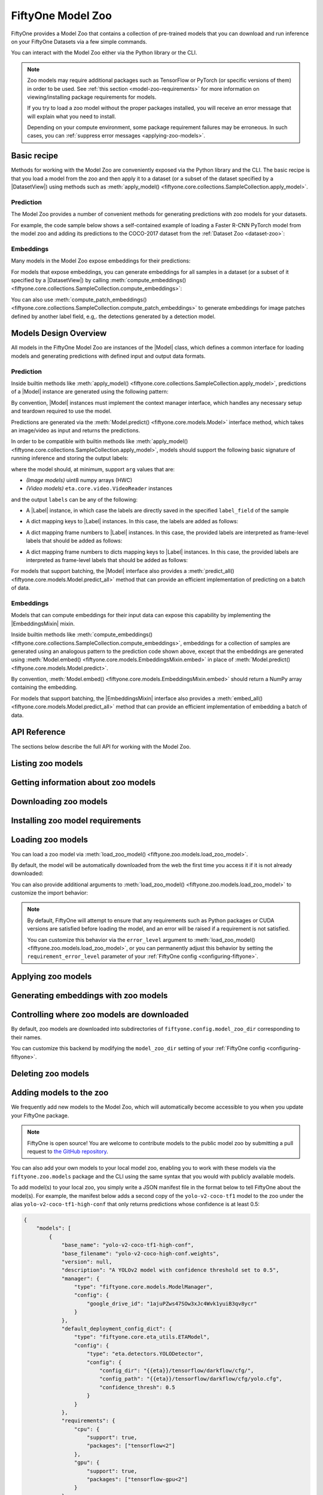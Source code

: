 
.. _model-zoo:

FiftyOne Model Zoo
==================

.. default-role:: code

FiftyOne provides a Model Zoo that contains a collection of pre-trained models
that you can download and run inference on your FiftyOne Datasets via a few
simple commands.

You can interact with the Model Zoo either via the Python library or the CLI.

.. tabs::

  .. group-tab:: Python

    The Model Zoo is accessible via the :mod:`fiftyone.zoo.models` package.

  .. group-tab:: CLI

    The :ref:`fiftyone model-zoo <cli-fiftyone-model-zoo>` CLI command provides
    convenient utilities for working with models in the FiftyOne Model Zoo.

.. note::

    Zoo models may require additional packages such as TensorFlow or PyTorch
    (or specific versions of them) in order to be used. See
    :ref:`this section <model-zoo-requirements>` for more information on
    viewing/installing package requirements for models.

    If you try to load a zoo model without the proper packages installed, you
    will receive an error message that will explain what you need to install.

    Depending on your compute environment, some package requirement failures
    may be erroneous. In such cases, you can
    :ref:`suppress error messages <applying-zoo-models>`.

.. _model-zoo-basic-recipe:

Basic recipe
------------

Methods for working with the Model Zoo are conveniently exposed via the Python
library and the CLI. The basic recipe is that you load a model from the zoo and
then apply it to a dataset (or a subset of the dataset specified by a
|DatasetView|) using methods such as
:meth:`apply_model() <fiftyone.core.collections.SampleCollection.apply_model>`.

Prediction
~~~~~~~~~~

The Model Zoo provides a number of convenient methods for generating
predictions with zoo models for your datasets.

For example, the code sample below shows a self-contained example of loading a
Faster R-CNN PyTorch model from the model zoo and adding its predictions to the
COCO-2017 dataset from the :ref:`Dataset Zoo <dataset-zoo>`:

.. code-block:: python
    :linenos:

    import fiftyone as fo
    import fiftyone.zoo as foz
    import fiftyone.zoo.models as fozm

    # List available zoo models
    model_names = fozm.list_zoo_models()
    print(model_names)

    #
    # Load zoo model
    #
    # This will download the model from the web, if necessary, and ensure
    # that any required packages are installed
    #
    model = fozm.load_zoo_model("faster-rcnn-resnet50-fpn-coco-torch")

    #
    # Load some samples from the COCO-2017 validation split
    #
    # This will download the dataset from the web, if necessary
    #
    dataset = foz.load_zoo_dataset(
        "coco-2017",
        split="validation",
        dataset_name="coco-2017-example",
        max_samples=100,
        shuffle=True,
    )

    #
    # Choose some samples to process. This can be the entire dataset, or a
    # subset of the dataset. In this case, we'll choose some samples at
    # random
    #
    samples = dataset.take(25)

    #
    # Generate predictions for each sample and store the results in the
    # `faster_rcnn` field of the dataset, discarding all predictions with
    # confidence below 0.5
    #
    samples.apply_model(model, "faster_rcnn", confidence_thresh=0.5)
    print(samples)

    # Visualize predictions in the App
    session = fo.launch_app(view=samples)

.. image:: ../images/model_zoo_predictions_coco_2017.png
   :alt: Model Zoo Predictions
   :align: center

Embeddings
~~~~~~~~~~

Many models in the Model Zoo expose embeddings for their predictions:

.. code-block:: python
    :linenos:

    import fiftyone.zoo.models as fozm

    # Load zoo model
    model = fozm.load_zoo_model("inception-v3-imagenet-torch")

    # Check if model exposes embeddings
    print(model.has_embeddings)  # True

For models that expose embeddings, you can generate embeddings for all
samples in a dataset (or a subset of it specified by a |DatasetView|) by
calling
:meth:`compute_embeddings() <fiftyone.core.collections.SampleCollection.compute_embeddings>`:

.. code-block:: python
    :linenos:

    import fiftyone.zoo as foz
    import fiftyone.zoo.models as fozm

    # Load zoo model
    model = fozm.load_zoo_model("inception-v3-imagenet-torch")
    print(model.has_embeddings)  # True

    # Load zoo dataset
    dataset = foz.load_zoo_dataset("quickstart")

    # Select some samples to process
    samples = dataset.take(10)

    #
    # Option 1: Generate embeddings for each sample and return them in a
    # `num_samples x dim` array
    #
    embeddings = samples.compute_embeddings(model)

    #
    # Option 2: Generate embeddings for each sample and store them in an
    # `embeddings` field of the dataset
    #
    samples.compute_embeddings(model, embeddings_field="embeddings")

You can also use
:meth:`compute_patch_embeddings() <fiftyone.core.collections.SampleCollection.compute_patch_embeddings>`
to generate embeddings for image patches defined by another label field, e.g,.
the detections generated by a detection model.

.. _model-zoo-design-overview:

Models Design Overview
----------------------

All models in the FiftyOne Model Zoo are instances of the |Model| class, which
defines a common interface for loading models and generating predictions with
defined input and output data formats.

.. note:

    The following sections describe the interface that all models in the Model
    Zoo implement. If you write a wrapper for your custom model that implements
    the |Model| interface, then you can pass your models to builtin methods
    like
    :meth:`apply_model() <fiftyone.core.collections.SampleCollection.apply_model>`
    and
    :meth:`compute_embeddings() <fiftyone.core.collections.SampleCollection.compute_embeddings>`
    too!

    FiftyOne provides classes that make it easy to deploy models in custom
    frameworks easy. For example, if you have a PyTorch model that processes
    images, you can likely use
    :class:`TorchImageModel <fiftyone.utils.torch.TorchImageModel>` to run it
    using FiftyOne.

Prediction
~~~~~~~~~~

Inside builtin methods like
:meth:`apply_model() <fiftyone.core.collections.SampleCollection.apply_model>`,
predictions of a |Model| instance are generated using the following pattern:

.. tabs::

  .. group-tab:: Image models

    .. code-block:: python
        :linenos:

        import numpy as np
        from PIL import Image

        import fiftyone as fo

        def read_rgb_image(path):
            """Utility function that loads an image as an RGB numpy aray."""
            return np.asarray(Image.open(path).convert("rgb"))

        # Load a `Model` instance that processes images
        model = ...

        # Load a FiftyOne dataset
        dataset = fo.load_dataset(...)

        # A sample field in which to store the predictions
        label_field = "predictions"

        # Perform prediction on all images in the dataset
        with model:
            for sample in dataset:
                # Load image
                img = read_rgb_image(sample.filepath)

                # Perform prediction
                labels = model.predict(img)

                # Save labels
                sample.add_labels(labels, label_field)

  .. group-tab:: Video models

    .. code-block:: python
        :linenos:

        import eta.core.video as etav

        import fiftyone as fo

        # Load a `Model` instance that processes videos
        model = ...

        # Load a FiftyOne dataset
        dataset = fo.load_dataset(...)

        # A sample field in which to store the predictions
        label_field = "predictions"

        # Perform prediction on all videos in the dataset
        with model:
            for sample in dataset:
                # Perform prediction
                with etav.FFmpegVideoReader(sample.filepath) as video_reader:
                    labels = model.predict(video_reader)

                # Save labels
                sample.add_labels(labels, label_field)

By convention, |Model| instances must implement the context manager interface,
which handles any necessary setup and teardown required to use the model.

Predictions are generated via the
:meth:`Model.predict() <fiftyone.core.models.Model>` interface method, which
takes an image/video as input and returns the predictions.

In order to be compatible with builtin methods like
:meth:`apply_model() <fiftyone.core.collections.SampleCollection.apply_model>`,
models should support the following basic signature of running inference and
storing the output labels:

.. code-block:: python
    :linenos:

    labels = model.predict(arg)
    sample.add_labels(labels, label_field)

where the model should, at minimum, support ``arg`` values that are:

-   *(Image models)* uint8 numpy arrays (HWC)

-   *(Video models)* ``eta.core.video.VideoReader`` instances

and the output ``labels`` can be any of the following:

-   A |Label| instance, in which case the labels are directly saved in the
    specified ``label_field`` of the sample

.. code-block:: python
    :linenos:

    # Single sample-level label
    sample[label_field] = labels

-   A dict mapping keys to |Label| instances. In this case, the labels are
    added as follows:

.. code-block:: python
    :linenos:

    # Multiple sample-level labels
    for key, value in labels.items():
        sample[label_field + "_" + key] = value

-   A dict mapping frame numbers to |Label| instances. In this case, the
    provided labels are interpreted as frame-level labels that should be added
    as follows:

.. code-block:: python
    :linenos:

    # Single set of per-frame labels
    sample.frames.merge(
        {
            frame_number: {label_field: label}
            for frame_number, label in labels.items()
        }
    )

-   A dict mapping frame numbers to dicts mapping keys to |Label| instances. In
    this case, the provided labels are interpreted as frame-level labels that
    should be added as follows:

.. code-block:: python
    :linenos:

    # Multiple per-frame labels
    sample.frames.merge(
        {
            frame_number: {
                label_field + "_" + name: label
                for name, label in frame_dict.items()
            }
            for frame_number, frame_dict in labels.items()
        }
    )

For models that support batching, the |Model| interface also provides a
:meth:`predict_all() <fiftyone.core.models.Model.predict_all>` method that can
provide an efficient implementation of predicting on a batch of data.

.. note:

    Builtin methods like
    :meth:`apply_model() <fiftyone.core.collections.SampleCollection.apply_model>`
    provide a ``batch_size`` parameter that can be used to control the batch
    size used when performing inference with models that support efficient
    batching.

.. note:

    PyTorch models can implement the |TorchModelMixin| mixin, in which case
    `DataLoaders <https://pytorch.org/docs/stable/data.html#torch.utils.data.DataLoader>`_
    are used to efficiently feed data to the models during inference.

Embeddings
~~~~~~~~~~

Models that can compute embeddings for their input data can expose this
capability by implementing the |EmbeddingsMixin| mixin.

Inside builtin methods like
:meth:`compute_embeddings() <fiftyone.core.collections.SampleCollection.compute_embeddings>`,
embeddings for a collection of samples are generated using an analogous pattern
to the prediction code shown above, except that the embeddings are generated
using :meth:`Model.embed() <fiftyone.core.models.EmbeddingsMixin.embed>` in place of
:meth:`Model.predict() <fiftyone.core.models.Model.predict>`.

By convention,
:meth:`Model.embed() <fiftyone.core.models.EmbeddingsMixin.embed>` should
return a NumPy array containing the embedding.

.. note:

    Sample embeddings are typically 1D vectors, but this is not strictly
    required.

For models that support batching, the |EmbeddingsMixin| interface also provides
a :meth:`embed_all() <fiftyone.core.models.Model.predict_all>` method that can
provide an efficient implementation of embedding a batch of data.

API Reference
-------------

The sections below describe the full API for working with the Model Zoo.

.. _listing-zoo-models:

Listing zoo models
------------------

.. tabs::

  .. group-tab:: Python

    You can list the available zoo models via
    :meth:`list_zoo_models() <fiftyone.zoo.models.list_zoo_models>`:

    .. code-block:: python
        :linenos:

        import fiftyone.zoo.models as fozm

        available_models = fozm.list_zoo_models()

        print(available_models)

    .. code-block:: text

        ['alexnet-imagenet-torch',
        'deeplabv3-cityscapes-tf',
        'deeplabv3-mnv2-cityscapes-tf',
        ...
        'wide-resnet50-2-imagenet-torch',
        'yolo-v2-coco-tf1'
        ]

    To view the zoo models that you have downloaded, you can use
    :meth:`list_downloaded_zoo_models() <fiftyone.zoo.models.list_downloaded_zoo_models>`:

    .. code-block:: python
        :linenos:

        import fiftyone as fo
        import fiftyone.zoo.models as fozm

        downloaded_models = fozm.list_downloaded_zoo_models()
        fo.pprint(downloaded_models)

    .. code-block:: text

        {
            'alexnet-imagenet-torch': (
                '/Users/Brian/fiftyone/__models__/alexnet-owt-4df8aa71.pth',
                <fiftyone.zoo.models.ZooModel object at 0x122d2fa58>,
            ),
            'densenet121-imagenet-torch': (
                '/Users/Brian/fiftyone/__models__/densenet121-a639ec97.pth',
                <fiftyone.zoo.models.ZooModel object at 0x122d608d0>,
            ),
            ...
        }

  .. group-tab:: CLI

    You can access information about the available zoo models via the
    :ref:`fiftyone model-zoo list <cli-fiftyone-model-zoo-list>` command.

    For example, to list the available zoo models and whether you have
    downloaded them, you can execute:

    .. code-block:: shell

        fiftyone model-zoo list

    Models that have been downloaded are indicated by a checkmark in the
    ``downloaded`` column, and their location on disk is indicated by the
    ``model_path`` column.

.. _zoo-model-info:

Getting information about zoo models
------------------------------------

.. tabs::

  .. group-tab:: Python

    Each zoo model is represented by a
    :class:`ZooModel <fiftyone.zoo.models.ZooModel>` subclass, which contains
    information about the model, its package requirements and CPU/GPU support,
    and more. You can access this object for a given model via the
    :meth:`get_zoo_model() <fiftyone.zoo.models.get_zoo_model>` method.

    For example, let's print some information about a Faster R-CNN PyTorch
    model:

    .. code-block:: python
        :linenos:

        import fiftyone.zoo.models as fozm

        zoo_model = fozm.get_zoo_model("faster-rcnn-resnet50-fpn-coco-torch")

        print("***** Model description *****")
        print(zoo_model.description)

        print("\n***** Tags *****")
        print(zoo_model.tags)

        print("\n***** Requirements *****")
        print(zoo_model.requirements)

    .. code-block:: text

        ***** Model description *****
        Faster R-CNN model with ResNet-50 FPN backbone trained on COCO. Source: https://pytorch.org/docs/stable/torchvision/models.html

        ***** Tags *****
        ['detection', 'coco', 'torch']

        ***** Requirements *****
        {
            "packages": [
                "torch",
                "torchvision"
            ],
            "cpu": {
                "support": true
            },
            "gpu": {
                "support": true
            }
        }

    When a zoo model is downloaded, you can use
    :meth:`find_zoo_model() <fiftyone.zoo.models.find_zoo_model>` to locate the
    downloaded model on disk:

    For example, let's get the path on disk to the Faster R-CNN model
    referenced above (assuming it is downloaded):

    .. code-block:: python
        :linenos:

        import fiftyone.zoo.models as fozm

        model_path = fozm.find_zoo_model("faster-rcnn-resnet50-fpn-coco-torch")

  .. group-tab:: CLI

    You can view detailed information about a model (either downloaded or
    not) via the :ref:`fiftyone model-zoo info <cli-fiftyone-model-zoo-info>`
    command.

    For example, you can view information about a Faster R-CNN PyTorch model:

    .. code-block:: shell

        fiftyone model-zoo info faster-rcnn-resnet50-fpn-coco-torch

    .. code-block:: text

        ***** Model description *****
        {
            "base_name": "faster-rcnn-resnet50-fpn-coco-torch",
            "base_filename": "fasterrcnn_resnet50_fpn_coco-258fb6c6.pth",
            "version": null,
            "description": "Faster R-CNN model with ResNet-50 FPN backbone trained on COCO. Source: https://pytorch.org/docs/stable/torchvision/models.html",
            "manager": {
                "type": "fiftyone.core.models.ModelManager",
                "config": {
                    "url": "https://download.pytorch.org/models/fasterrcnn_resnet50_fpn_coco-258fb6c6.pth"
                }
            },
            "default_deployment_config_dict": {
                "type": "fiftyone.zoo.models.torch.TorchvisionImageModel",
                "config": {
                    "entrypoint_fcn": "torchvision.models.detection.faster_rcnn.fasterrcnn_resnet50_fpn",
                    "entrypoint_args": {
                        "pretrained": true
                    },
                    "output_processor_cls": "fiftyone.utils.torch.DetectorOutputProcessor",
                    "labels_path": "{{eta-resources}}/ms-coco-labels.txt"
                }
            },
            "requirements": {
                "packages": [
                    "torch",
                    "torchvision"
                ],
                "cpu": {
                    "support": true
                },
                "gpu": {
                    "support": true
                }
            },
            "tags": [
                "detection",
                "coco",
                "torch"
            ],
            "date_added": "2020-12-11T13:45:51"
        }

        ***** Model location *****
        /Users/Brian/fiftyone/__models__/fasterrcnn_resnet50_fpn_coco-258fb6c6.pth

.. _downloading-zoo-models:

Downloading zoo models
----------------------

.. tabs::

  .. group-tab:: Python

    You can download zoo models from the web via
    :meth:`download_zoo_model() <fiftyone.zoo.models.download_zoo_model>`.

    For example, let's download a Faster R-CNN PyTorch model:

    .. code-block:: python
        :linenos:

        import fiftyone.zoo.models as fozm

        model_path = fozm.download_zoo_model("faster-rcnn-resnet50-fpn-coco-torch")

    .. code-block:: text

        Downloading model from 'https://download.pytorch.org/models/fasterrcnn_resnet50_fpn_coco-258fb6c6.pth'...
         100% |██████████████████████████████████|    1.2Gb/1.2Gb [4.7s elapsed, 0s remaining, 294.7Mb/s]

  .. group-tab:: CLI

    You can download zoo models from the web via the
    :ref:`fiftyone model-zoo download <cli-fiftyone-model-zoo-download>`
    command.

    For example, you can download a Faster R-CNN PyTorch model as follows:

    .. code-block:: shell

        fiftyone model-zoo download faster-rcnn-resnet50-fpn-coco-torch

    .. code-block:: text

        Downloading model from 'https://download.pytorch.org/models/fasterrcnn_resnet50_fpn_coco-258fb6c6.pth'...
         100% |██████████████████████████████████|    1.2Gb/1.2Gb [4.7s elapsed, 0s remaining, 294.7Mb/s]

.. _model-zoo-requirements:

Installing zoo model requirements
---------------------------------

.. tabs::

  .. group-tab:: Python

    Some models in the FiftyOne Model Zoo may require packages that are not
    installed by default when FiftyOne is installed.

    You can check to see if your current environment satisfies the requirements
    for a particular zoo model via
    :meth:`ensure_zoo_model_requirements() <fiftyone.zoo.models.ensure_zoo_model_requirements>`:

    .. code-block:: python
        :linenos:

        import fiftyone.zoo.models as fozm

        # Raises an error if the requirements are not satisfied
        fozm.ensure_zoo_model_requirements("faster-rcnn-resnet50-fpn-coco-torch")

    You can also use
    :meth:`install_zoo_model_requirements() <fiftyone.zoo.models.install_zoo_model_requirements>`
    to install any necessary packages for a particular model:

    .. code-block:: python
        :linenos:

        import fiftyone.zoo.models as fozm

        fozm.install_zoo_model_requirements("faster-rcnn-resnet50-fpn-coco-torch")

  .. group-tab:: CLI

    Some models in the FiftyOne Model Zoo may require packages that are not
    installed by default when FiftyOne is installed.

    You can view the requirements for a zoo model via the
    :ref:`fiftyone model-zoo requirements <cli-fiftyone-model-zoo-requirements>`
    command:

    .. code-block:: shell

        fiftyone model-zoo requirements faster-rcnn-resnet50-fpn-coco-torch

    .. code-block:: text

        ***** Model requirements *****
        {
            "packages": [
                "torch",
                "torchvision"
            ],
            "cpu": {
                "support": true
            },
            "gpu": {
                "support": true
            }
        }

        ***** Current machine *****
        GPU: no

    You can use the `--ensure` flag to check to see if your current environment
    satisfies the requirements for a particular zoo model:

    .. code-block:: shell

        # Raises an error if the requirements are not satisfied
        fiftyone model-zoo requirements --ensure faster-rcnn-resnet50-fpn-coco-torch

    You can also use the `--install` flag to install any necessary packages for
    a particular zoo model:

    .. code-block:: shell

        fiftyone model-zoo requirements --install faster-rcnn-resnet50-fpn-coco-torch

.. _loading-zoo-models:

Loading zoo models
------------------

You can load a zoo model via
:meth:`load_zoo_model() <fiftyone.zoo.models.load_zoo_model>`.

By default, the model will be automatically downloaded from the web the first
time you access it if it is not already downloaded:

.. code-block:: python
    :linenos:

    import fiftyone.zoo.models as fozm

    # The model will be downloaded from the web the first time you access it
    model = fozm.load_zoo_model("faster-rcnn-resnet50-fpn-coco-torch")

You can also provide additional arguments to
:meth:`load_zoo_model() <fiftyone.zoo.models.load_zoo_model>` to customize
the import behavior:

.. code-block:: python
    :linenos:

    # Load the zoo model and install any necessary requirements in order to
    # use it (logging warnings if any issues arise)
    model = fozm.load_zoo_model(
        "faster-rcnn-resnet50-fpn-coco-torch",
        install_requirements=True,
        error_level=1,
    )

.. note::

    By default, FiftyOne will attempt to ensure that any requirements such as
    Python packages or CUDA versions are satisfied before loading the model,
    and an error will be raised if a requirement is not satisfied.

    You can customize this behavior via the ``error_level`` argument to
    :meth:`load_zoo_model() <fiftyone.zoo.models.load_zoo_model>`, or you can
    permanently adjust this behavior by setting the ``requirement_error_level``
    parameter of your :ref:`FiftyOne config <configuring-fiftyone>`.

.. _applying-zoo-models:

Applying zoo models
-------------------

.. tabs::

  .. group-tab:: Python

    You can run inference on a dataset (or a subset of it specified by a
    |DatasetView|) with a zoo model by loading it and then calling
    :meth:`apply_model() <fiftyone.core.collections.SampleCollection.apply_model>`:

    For example, the snippet below loads the
    ``faster-rcnn-resnet50-fpn-coco-torch`` model from the Model Zoo and
    applies it to 10 random images from the ``quickstart`` dataset from the
    Dataset Zoo:

    .. code-block:: python
        :linenos:

        import fiftyone.zoo as foz
        import fiftyone.zoo.models as fozm

        # Load zoo model
        model = fozm.load_zoo_model("faster-rcnn-resnet50-fpn-coco-torch")

        # Load zoo dataset
        dataset = foz.load_zoo_dataset("quickstart")
        samples = dataset.take(10)

        # Run inference
        samples.apply_model(model, label_field="faster_rcnn")

  .. group-tab:: CLI

    You can run inference on a dataset with a zoo model via the
    :ref:`fiftyone model-zoo apply <cli-fiftyone-model-zoo-apply>` command.

    For example, the snippet below loads the ``quickstart`` dataset from the
    Dataset Zoo and applies the ``faster-rcnn-resnet50-fpn-coco-torch`` model
    from the Model Zoo to it:

    .. code-block:: shell

        # Load zoo dataset
        fiftyone zoo load quickstart

        # Apply zoo model
        fiftyone model-zoo apply \
            quickstart \                            # dataset
            faster-rcnn-resnet50-fpn-coco-torch \   # model
            faster_rcnn                             # label field

.. _generating-zoo-model-embeddings:

Generating embeddings with zoo models
-------------------------------------

.. tabs::

  .. group-tab:: Python

    Many models in the Model Zoo expose embeddings for their predictions. You
    can determine if a model supports embeddings by loading it and checking the
    :meth:`Model.has_embeddings <fiftyone.core.models.Model.has_embeddings>`
    attribute:

    .. code-block:: python
        :linenos:

        import fiftyone.zoo.models as fozm

        # Load zoo model
        model = fozm.load_zoo_model("inception-v3-imagenet-torch")

        # Check if model exposes embeddings
        model.has_embeddings  # True

    For models that expose embeddings, you can generate embeddings for all
    samples in a dataset (or a subset of it specified by a |DatasetView|) by
    calling
    :meth:`compute_embeddings() <fiftyone.core.collections.SampleCollection.compute_embeddings>`:

    .. code-block:: python
        :linenos:

        import fiftyone.zoo as foz
        import fiftyone.zoo.models as fozm

        # Load zoo model
        model = fozm.load_zoo_model("inception-v3-imagenet-torch")
        model.has_embeddings  # True

        # Load zoo dataset
        dataset = foz.load_zoo_dataset("quickstart")
        samples = dataset.take(10)

        # Generate embeddings for each sample and return them in a
        # `num_samples x dim` array
        embeddings = samples.compute_embeddings(model)

        # Generate embeddings for each sample and store them in a sample field
        samples.compute_embeddings(model, embeddings_field="embeddings")

    You can also use
    :meth:`compute_patch_embeddings() <fiftyone.core.collections.SampleCollection.compute_patch_embeddings>`
    to generate embeddings for image patches defined by another label field,
    e.g,. the detections generated by a detection model.

  .. group-tab:: CLI

    For models that expose embeddings, you can generate embeddings for all
    samples in a dataset via the
    :ref:`fiftyone model-zoo embed <cli-fiftyone-model-zoo-embed>` command.

    For example, the snippet below loads the ``quickstart`` dataset from the
    Dataset Zoo and generates embeddings for each sample using the
    ``inception-v3-imagenet-torch`` model from the Model Zoo:

    .. code-block:: shell

        # Load zoo dataset
        fiftyone zoo load quickstart

        # Generate embeddings via zoo model
        fiftyone model-zoo embed \
            quickstart \                            # dataset
            inception-v3-imagenet-torch \           # model
            embeddings                              # embeddings field

Controlling where zoo models are downloaded
-------------------------------------------

By default, zoo models are downloaded into subdirectories of
``fiftyone.config.model_zoo_dir`` corresponding to their names.

You can customize this backend by modifying the ``model_zoo_dir`` setting of
your :ref:`FiftyOne config <configuring-fiftyone>`.

.. tabs::

    .. group-tab:: JSON

        Directly edit your FiftyOne config at `~/.fiftyone/config.json`:

        .. code-block:: shell

            # Print your current config
            fiftyone config

            # Locate your config (and edit the `model_zoo_dir` field)
            fiftyone constants FIFTYONE_CONFIG_PATH

    .. group-tab:: Environment

        Set the ``FIFTYONE_MODEL_ZOO_DIR`` environment variable:

        .. code-block:: shell

            # Customize where zoo models are downloaded
            export FIFTYONE_MODEL_ZOO_DIR=/your/custom/directory

    .. group-tab:: Code

        Set the `model_zoo_dir` config setting from Python code:

        .. code-block:: python
            :linenos:

            # Customize where zoo models are downloaded
            import fiftyone.core.config as foc

            foc.set_config_settings(model_zoo_dir="/your/custom/directory")

.. _deleting-zoo-models:

Deleting zoo models
-------------------

.. tabs::

  .. group-tab:: Python

    You can delete the local copy of a zoo model via
    :meth:`delete_zoo_model() <fiftyone.zoo.models.delete_zoo_model>`:

    .. code-block:: python
        :linenos:

        import fiftyone.zoo.models as fozm

        fozm.delete_zoo_model("faster-rcnn-resnet50-fpn-coco-torch")

  .. group-tab:: CLI

    You can delete the local copy of a zoo model via the
    :ref:`fiftyone model-zoo delete <cli-fiftyone-model-zoo-delete>` command:

    .. code-block:: shell

        fiftyone model-zoo delete faster-rcnn-resnet50-fpn-coco-torch

.. _adding-zoo-models:

Adding models to the zoo
------------------------

We frequently add new models to the Model Zoo, which will automatically become
accessible to you when you update your FiftyOne package.

.. note::

    FiftyOne is open source! You are welcome to contribute models to the public
    model zoo by submitting a pull request to
    `the GitHub repository <https://github.com/voxel51/fiftyone>`_.

You can also add your own models to your local model zoo, enabling you to work
with these models via the ``fiftyone.zoo.models`` package and the CLI using the
same syntax that you would with publicly available models.

To add model(s) to your local zoo, you simply write a JSON manifest file in
the format below to tell FiftyOne about the model(s). For example, the manifest
below adds a second copy of the ``yolo-v2-coco-tf1`` model to the zoo under the
alias ``yolo-v2-coco-tf1-high-conf`` that only returns predictions whose
confidence is at least 0.5:

.. code-block:: json

    {
        "models": [
            {
                "base_name": "yolo-v2-coco-tf1-high-conf",
                "base_filename": "yolo-v2-coco-high-conf.weights",
                "version": null,
                "description": "A YOLOv2 model with confidence threshold set to 0.5",
                "manager": {
                    "type": "fiftyone.core.models.ModelManager",
                    "config": {
                        "google_drive_id": "1ajuPZws47SOw3xJc4Wvk1yuiB3qv8ycr"
                    }
                },
                "default_deployment_config_dict": {
                    "type": "fiftyone.core.eta_utils.ETAModel",
                    "config": {
                        "type": "eta.detectors.YOLODetector",
                        "config": {
                            "config_dir": "{{eta}}/tensorflow/darkflow/cfg/",
                            "config_path": "{{eta}}/tensorflow/darkflow/cfg/yolo.cfg",
                            "confidence_thresh": 0.5
                        }
                    }
                },
                "requirements": {
                    "cpu": {
                        "support": true,
                        "packages": ["tensorflow<2"]
                    },
                    "gpu": {
                        "support": true,
                        "packages": ["tensorflow-gpu<2"]
                    }
                },
                "tags": ["detection", "coco", "tf1"],
                "date_added": "2020-12-11 13:45:51"
            }
        ]
    }

.. note::

    Adjusting the hard-coded threshold of the above model is possible via
    JSON-only changes in this case because the underlying
    `eta.detectors.YOLODetector <https://github.com/voxel51/eta/blob/develop/eta/detectors/yolo.py>`_
    class exposes this as a parameter.

    In practice, there is no need to hard-code confidence thresholds in models,
    since the
    :meth:`apply_model() <fiftyone.core.collections.SampleCollection.apply_model>`
    method supports supplying an optional confidence threshold that is applied
    post-facto to the predictions generated by any model.

Models manifest JSON files should have a ``models`` key that contains a list
of serialized
:class:`ZooModel class definitions <fiftyone.zoo.models.ZooModel>` that
describe how to download and load the model.

Finally, expose your new models(s) to FiftyOne by adding your manifest to the
``model_zoo_manifest_paths`` parameter of your
:ref:`FiftyOne config <configuring-fiftyone>`. One way to do this is to set the
``FIFTYONE_MODEL_ZOO_MANIFEST_PATHS`` environment variable:

.. code-block:: shell

    export FIFTYONE_MODEL_ZOO_MANIFEST_PATHS=/path/to/custom/manifest.json

Now you can load and apply the ``yolo-v2-coco-tf1-high-conf`` model as you
would any other zoo model:

.. code-block:: python

    import fiftyone as fo
    import fiftyone.zoo.models as fozm

    # Load custom model
    model = fozm.load_zoo_model("yolo-v2-coco-tf1-high-conf")

    # Apply model to a dataset
    dataset = fo.load_dataset(...)
    dataset.apply_model(model, label_field="predictions")
